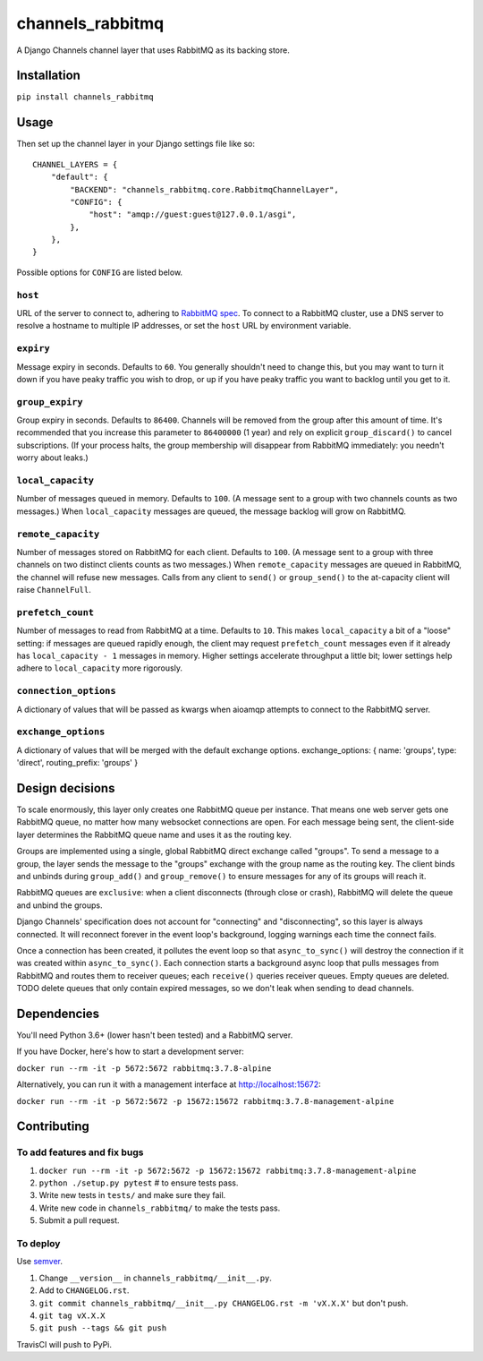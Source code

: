 channels_rabbitmq
=================

A Django Channels channel layer that uses RabbitMQ as its backing store.

Installation
------------

``pip install channels_rabbitmq``

Usage
-----

Then set up the channel layer in your Django settings file like so::

    CHANNEL_LAYERS = {
        "default": {
            "BACKEND": "channels_rabbitmq.core.RabbitmqChannelLayer",
            "CONFIG": {
                "host": "amqp://guest:guest@127.0.0.1/asgi",
            },
        },
    }

Possible options for ``CONFIG`` are listed below.

``host``
~~~~~~~~

URL of the server to connect to, adhering to `RabbitMQ spec
<https://www.rabbitmq.com/uri-spec.html>`_. To connect to a RabbitMQ cluster,
use a DNS server to resolve a hostname to multiple IP addresses, or set the
``host`` URL by environment variable.

``expiry``
~~~~~~~~~~

Message expiry in seconds. Defaults to ``60``. You generally shouldn't need
to change this, but you may want to turn it down if you have peaky traffic you
wish to drop, or up if you have peaky traffic you want to backlog until you
get to it.

``group_expiry``
~~~~~~~~~~~~~~~~

Group expiry in seconds. Defaults to ``86400``. Channels will be removed from
the group after this amount of time. It's recommended that you increase this
parameter to ``86400000`` (1 year) and rely on explicit ``group_discard()`` to
cancel subscriptions. (If your process halts, the group membership will
disappear from RabbitMQ immediately: you needn't worry about leaks.)

``local_capacity``
~~~~~~~~~~~~~~~~~~

Number of messages queued in memory. Defaults to ``100``. (A message sent to
a group with two channels counts as two messages.) When ``local_capacity``
messages are queued, the message backlog will grow on RabbitMQ.

``remote_capacity``
~~~~~~~~~~~~~~~~~~~

Number of messages stored on RabbitMQ for each client. Defaults to ``100``.
(A message sent to a group with three channels on two distinct clients counts
as two messages.) When ``remote_capacity`` messages are queued in RabbitMQ,
the channel will refuse new messages. Calls from any client to ``send()`` or
``group_send()`` to the at-capacity client will raise ``ChannelFull``.

``prefetch_count``
~~~~~~~~~~~~~~~~~~

Number of messages to read from RabbitMQ at a time. Defaults to ``10``. This
makes ``local_capacity`` a bit of a "loose" setting: if messages are queued
rapidly enough, the client may request ``prefetch_count`` messages even if it
already has ``local_capacity - 1`` messages in memory. Higher settings
accelerate throughput a little bit; lower settings help adhere to
``local_capacity`` more rigorously.

``connection_options``
~~~~~~~~~~~~~~~~~~

A dictionary of values that will be passed as kwargs when aioamqp attempts
to connect to the RabbitMQ server.

``exchange_options``
~~~~~~~~~~~~~~~~~~

A dictionary of values that will be merged with the default exchange options.
exchange_options: { name: 'groups', type: 'direct', routing_prefix: 'groups' }

Design decisions
----------------

To scale enormously, this layer only creates one RabbitMQ queue per instance.
That means one web server gets one RabbitMQ queue, no matter how many
websocket connections are open. For each message being sent, the client-side
layer determines the RabbitMQ queue name and uses it as the routing key.

Groups are implemented using a single, global RabbitMQ direct exchange called
"groups". To send a message to a group, the layer sends the message to the
"groups" exchange with the group name as the routing key. The client binds and
unbinds during ``group_add()`` and ``group_remove()`` to ensure messages for
any of its groups will reach it.

RabbitMQ queues are ``exclusive``: when a client disconnects (through close or
crash), RabbitMQ will delete the queue and unbind the groups.

Django Channels' specification does not account for "connecting" and
"disconnecting", so this layer is always connected. It will reconnect forever
in the event loop's background, logging warnings each time the connect fails.

Once a connection has been created, it pollutes the event loop so that
``async_to_sync()`` will destroy the connection if it was created within
``async_to_sync()``. Each connection starts a background async loop that pulls
messages from RabbitMQ and routes them to receiver queues; each ``receive()``
queries receiver queues. Empty queues are deleted. TODO delete queues that
only contain expired messages, so we don't leak when sending to dead channels.

Dependencies
------------

You'll need Python 3.6+ (lower hasn't been tested) and a RabbitMQ server.

If you have Docker, here's how to start a development server:

``docker run --rm -it -p 5672:5672 rabbitmq:3.7.8-alpine``

Alternatively, you can run it with a management interface at
http://localhost:15672:

``docker run --rm -it -p 5672:5672 -p 15672:15672 rabbitmq:3.7.8-management-alpine``

Contributing
------------

To add features and fix bugs
~~~~~~~~~~~~~~~~~~~~~~~~~~~~

#. ``docker run --rm -it -p 5672:5672 -p 15672:15672 rabbitmq:3.7.8-management-alpine``
#. ``python ./setup.py pytest`` # to ensure tests pass.
#. Write new tests in ``tests/`` and make sure they fail.
#. Write new code in ``channels_rabbitmq/`` to make the tests pass.
#. Submit a pull request.

To deploy
~~~~~~~~~

Use `semver <https://semver.org/>`_.

#. Change ``__version__`` in ``channels_rabbitmq/__init__.py``.
#. Add to ``CHANGELOG.rst``.
#. ``git commit channels_rabbitmq/__init__.py CHANGELOG.rst -m 'vX.X.X'`` but don't push.
#. ``git tag vX.X.X``
#. ``git push --tags && git push``

TravisCI will push to PyPi.
